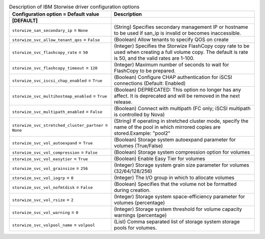 ..
    Warning: Do not edit this file. It is automatically generated from the
    software project's code and your changes will be overwritten.

    The tool to generate this file lives in openstack-doc-tools repository.

    Please make any changes needed in the code, then run the
    autogenerate-config-doc tool from the openstack-doc-tools repository, or
    ask for help on the documentation mailing list, IRC channel or meeting.

.. _cinder-storwize:

.. list-table:: Description of IBM Storwise driver configuration options
   :header-rows: 1
   :class: config-ref-table

   * - Configuration option = Default value
     - Description
   * - **[DEFAULT]**
     -
   * - ``storwize_san_secondary_ip`` = ``None``
     - (String) Specifies secondary management IP or hostname to be used if san_ip is invalid or becomes inaccessible.
   * - ``storwize_svc_allow_tenant_qos`` = ``False``
     - (Boolean) Allow tenants to specify QOS on create
   * - ``storwize_svc_flashcopy_rate`` = ``50``
     - (Integer) Specifies the Storwize FlashCopy copy rate to be used when creating a full volume copy. The default is rate is 50, and the valid rates are 1-100.
   * - ``storwize_svc_flashcopy_timeout`` = ``120``
     - (Integer) Maximum number of seconds to wait for FlashCopy to be prepared.
   * - ``storwize_svc_iscsi_chap_enabled`` = ``True``
     - (Boolean) Configure CHAP authentication for iSCSI connections (Default: Enabled)
   * - ``storwize_svc_multihostmap_enabled`` = ``True``
     - (Boolean) DEPRECATED: This option no longer has any affect. It is deprecated and will be removed in the next release.
   * - ``storwize_svc_multipath_enabled`` = ``False``
     - (Boolean) Connect with multipath (FC only; iSCSI multipath is controlled by Nova)
   * - ``storwize_svc_stretched_cluster_partner`` = ``None``
     - (String) If operating in stretched cluster mode, specify the name of the pool in which mirrored copies are stored.Example: "pool2"
   * - ``storwize_svc_vol_autoexpand`` = ``True``
     - (Boolean) Storage system autoexpand parameter for volumes (True/False)
   * - ``storwize_svc_vol_compression`` = ``False``
     - (Boolean) Storage system compression option for volumes
   * - ``storwize_svc_vol_easytier`` = ``True``
     - (Boolean) Enable Easy Tier for volumes
   * - ``storwize_svc_vol_grainsize`` = ``256``
     - (Integer) Storage system grain size parameter for volumes (32/64/128/256)
   * - ``storwize_svc_vol_iogrp`` = ``0``
     - (Integer) The I/O group in which to allocate volumes
   * - ``storwize_svc_vol_nofmtdisk`` = ``False``
     - (Boolean) Specifies that the volume not be formatted during creation.
   * - ``storwize_svc_vol_rsize`` = ``2``
     - (Integer) Storage system space-efficiency parameter for volumes (percentage)
   * - ``storwize_svc_vol_warning`` = ``0``
     - (Integer) Storage system threshold for volume capacity warnings (percentage)
   * - ``storwize_svc_volpool_name`` = ``volpool``
     - (List) Comma separated list of storage system storage pools for volumes.
